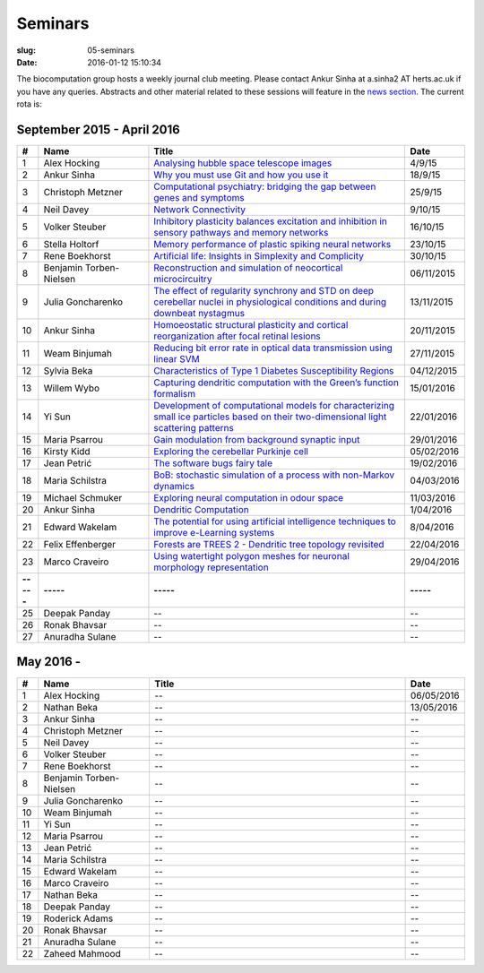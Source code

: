 Seminars
########
:slug: 05-seminars
:date: 2016-01-12 15:10:34

The biocomputation group hosts a weekly journal club meeting. Please contact Ankur Sinha at a.sinha2 AT herts.ac.uk if you have any queries. 
Abstracts and other material related to these sessions will feature in the `news section <../blog_index.html>`_. The current rota is:

September 2015 - April 2016
---------------------------

.. csv-table::
    :header: **#**, **Name**, **Title**, **Date**
    :widths: 5, 35, 85, 10

    1, Alex Hocking, `Analysing hubble space telescope images <{filename}/20150904-journal-club-alex.rst>`_, 4/9/15
    2, Ankur Sinha, `Why you must use Git and how you use it <{filename}/20150916-why-you-must-use-git-and-how-you-use-it.rst>`_, 18/9/15
    3, Christoph Metzner, `Computational psychiatry: bridging the gap between genes and symptoms <{filename}/20150921-computational-psychiatry-bridging-the-gap-between-genes-and-symptoms.rst>`_, 25/9/15
    4, Neil Davey, `Network Connectivity <{filename}/20151007-network-connectivity.rst>`_, 9/10/15
    5, Volker Steuber, `Inhibitory plasticity balances excitation and inhibition in sensory pathways and memory networks <{filename}/20151013-inhibitory-plasticity-balances-excitation-and-inhibition-in-sensory-pathways-and-memory-networks.rst>`_, 16/10/15
    6, Stella Holtorf, `Memory performance of plastic spiking neural networks <{filename}/20151021-memory-performance-of-plastic-spiking-neural-networks.rst>`_ , 23/10/15
    7, Rene Boekhorst, `Artificial life: Insights in Simplexity and Complicity <{filename}/20151027-artificial-life-insights-in-simplexity-and-complicity.rst>`_ , 30/10/15
    8, Benjamin Torben-Nielsen, `Reconstruction and simulation of neocortical microcircuitry <{filename}/20151105-reconstruction-and-simulation-of-neocortical-microcircuitry.rst>`_ , 06/11/2015
    9, Julia Goncharenko, `The effect of regularity synchrony and STD on deep cerebellar nuclei in physiological conditions and during downbeat nystagmus <{filename}/20151111-the-effect-of-regularity-synchrony-and-std-on-deep-cerebellar-nuclei-in-physiological-conditions-and-during-downbeat-nystagmus.rst>`_ , 13/11/2015
    10, Ankur Sinha, `Homoeostatic structural plasticity and cortical reorganization after focal retinal lesions <{filename}/20151118-homoeostatic-structural-plasticity-and-cortical-reorganization-after-focal-retinal-lesions.rst>`_ , 20/11/2015
    11, Weam Binjumah, `Reducing bit error rate in optical data transmission using linear SVM <{filename}/20151125-reducing-bit-error-rate-in-optical-data-transmission-using-linear-svm.rst>`_ , 27/11/2015
    12, Sylvia Beka, `Characteristics of Type 1 Diabetes Susceptibility Regions <{filename}/20151221-characteristics-of-type-1-diabetes-susceptibility-regions.rst>`__, 04/12/2015
    13, Willem Wybo, `Capturing dendritic computation with the Green’s function formalism <{filename}/20160106-capturing-dendritic-computation-with-the-green-s-function-formalism.rst>`__ , 15/01/2016
    14, Yi Sun,`Development of computational models for characterizing small ice particles based on their two-dimensional light scattering patterns <{filename}/20160119-development-of-computational-models-for-characterizing-small-ice-particles-based-on-their-two-dimensional-light-scattering-patterns.rst>`__, 22/01/2016
    15, Maria Psarrou, `Gain modulation from background synaptic input <{filename}/20160127-gain-modulation-from-background-synaptic-input.rst>`__, 29/01/2016
    16, Kirsty Kidd , `Exploring the cerebellar Purkinje cell <{filename}/20160203-exploring-the-cerebellar-purkinje-cell.rst>`__, 05/02/2016
    17, Jean Petrić, `The software bugs fairy tale <{filename}/20160217-the-software-bugs-fairy-tale.rst>`__, 19/02/2016
    18, Maria Schilstra, `BoB: stochastic simulation of a process with non-Markov dynamics <{filename}/20160302-bob-stochastic-simulation-of-a-process-with-non-markov-dynamics.rst>`__, 04/03/2016
    19, Michael Schmuker, `Exploring neural computation in odour space <{filename}/20160204-exploring-neural-computation-in-odour-space.rst>`__ , 11/03/2016
    20, Ankur Sinha, `Dendritic Computation <{filename}/20160330-dendritic-computation.rst>`__, 1/04/2016
    21, Edward Wakelam, `The potential for using artificial intelligence techniques to improve e-Learning systems <{filename}/20160406-the-potential-for-using-artificial-intelligence-techniques-to-improve-e-learning-systems.rst>`__ , 8/04/2016
    22, Felix Effenberger, `Forests are TREES 2 - Dendritic tree topology revisited <{filename}/20160419-forests-are-trees-2-dendritic-tree-topology-revisited.rst>`__, 22/04/2016
    23, Marco Craveiro, `Using watertight polygon meshes for neuronal morphology representation <{filename}/20160427-using-watertight-polygon-meshes-for-neuronal-morphology-representation.rst>`__, 29/04/2016
    **-----**, **-----**, **-----**, **-----**
    25, Deepak Panday, --, --
    26, Ronak Bhavsar, --, --
    27, Anuradha Sulane, --, --

May 2016 -
-----------

.. csv-table::
    :header: **#**, **Name**, **Title**, **Date**
    :widths: 5, 35, 85, 10

    1, Alex Hocking, -- , 06/05/2016
    2, Nathan Beka, --, 13/05/2016
    3, Ankur Sinha, -- , --
    4, Christoph Metzner, -- , --
    5, Neil Davey, -- , --
    6, Volker Steuber, -- , --
    7, Rene Boekhorst, --  , --
    8, Benjamin Torben-Nielsen, --  , --
    9, Julia Goncharenko, --  , --
    10, Weam Binjumah, --  , --
    11, Yi Sun, -- , --
    12, Maria Psarrou, -- , --
    13, Jean Petrić, --, --
    14, Maria Schilstra, --, --
    15, Edward Wakelam, --, --
    16, Marco Craveiro, --, --
    17, Nathan Beka, --, --
    18, Deepak Panday, --, --
    19, Roderick Adams, --, --
    20, Ronak Bhavsar, --, --
    21, Anuradha Sulane, --, --
    22, Zaheed Mahmood, --, --

